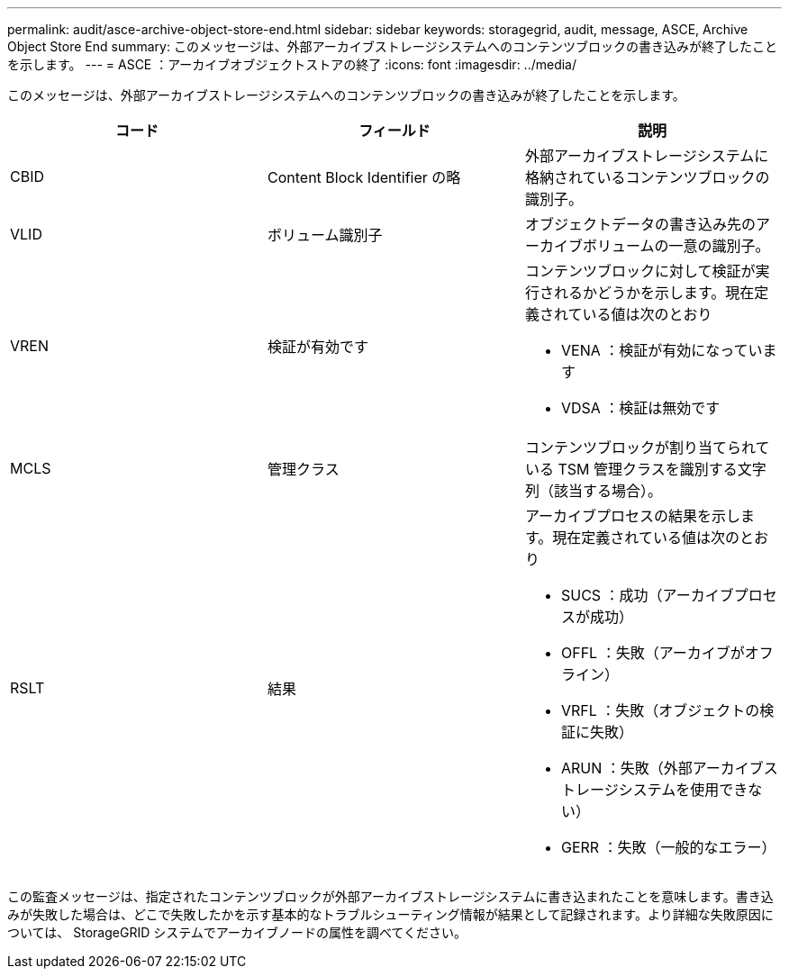 ---
permalink: audit/asce-archive-object-store-end.html 
sidebar: sidebar 
keywords: storagegrid, audit, message, ASCE, Archive Object Store End 
summary: このメッセージは、外部アーカイブストレージシステムへのコンテンツブロックの書き込みが終了したことを示します。 
---
= ASCE ：アーカイブオブジェクトストアの終了
:icons: font
:imagesdir: ../media/


[role="lead"]
このメッセージは、外部アーカイブストレージシステムへのコンテンツブロックの書き込みが終了したことを示します。

|===
| コード | フィールド | 説明 


 a| 
CBID
 a| 
Content Block Identifier の略
 a| 
外部アーカイブストレージシステムに格納されているコンテンツブロックの識別子。



 a| 
VLID
 a| 
ボリューム識別子
 a| 
オブジェクトデータの書き込み先のアーカイブボリュームの一意の識別子。



 a| 
VREN
 a| 
検証が有効です
 a| 
コンテンツブロックに対して検証が実行されるかどうかを示します。現在定義されている値は次のとおり

* VENA ：検証が有効になっています
* VDSA ：検証は無効です




 a| 
MCLS
 a| 
管理クラス
 a| 
コンテンツブロックが割り当てられている TSM 管理クラスを識別する文字列（該当する場合）。



 a| 
RSLT
 a| 
結果
 a| 
アーカイブプロセスの結果を示します。現在定義されている値は次のとおり

* SUCS ：成功（アーカイブプロセスが成功）
* OFFL ：失敗（アーカイブがオフライン）
* VRFL ：失敗（オブジェクトの検証に失敗）
* ARUN ：失敗（外部アーカイブストレージシステムを使用できない）
* GERR ：失敗（一般的なエラー）


|===
この監査メッセージは、指定されたコンテンツブロックが外部アーカイブストレージシステムに書き込まれたことを意味します。書き込みが失敗した場合は、どこで失敗したかを示す基本的なトラブルシューティング情報が結果として記録されます。より詳細な失敗原因については、 StorageGRID システムでアーカイブノードの属性を調べてください。
